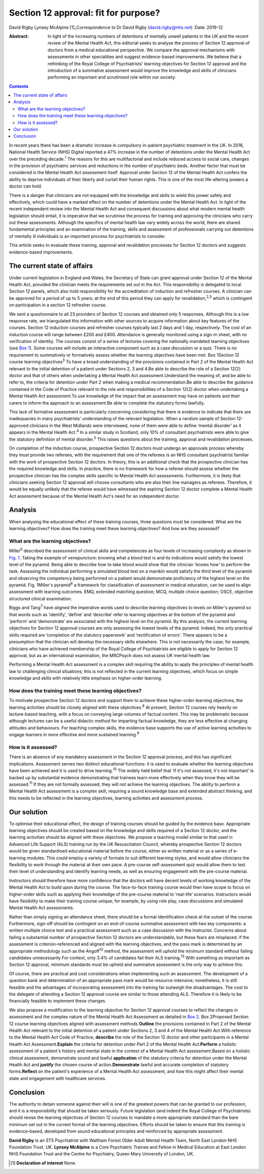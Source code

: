 =====================================
Section 12 approval: fit for purpose?
=====================================



David Rigby
Lynsey McAlpine [1]_Correspondence to Dr David Rigby
(david.rigby@nhs.net)
:Date: 2019-12

:Abstract:
   In light of the increasing numbers of detentions of mentally unwell
   patients in the UK and the recent review of the Mental Health Act,
   this editorial seeks to analyse the process of Section 12 approval of
   doctors from a medical educational perspective. We compare the
   approval mechanisms with assessments in other specialities and
   suggest evidence-based improvements. We believe that a rethinking of
   the Royal College of Psychiatrists' learning objectives for Section
   12 approval and the introduction of a summative assessment would
   improve the knowledge and skills of clinicians performing an
   important and scrutinised role within our society.


.. contents::
   :depth: 3
..

In recent years there has been a dramatic increase in compulsory
in-patient psychiatric treatment in the UK. In 2016, National Health
Service (NHS) Digital reported a 47% increase in the number of
detentions under the Mental Health Act over the preceding
decade.\ :sup:`1` The reasons for this are multifactorial and include
reduced access to social care, changes in the provision of psychiatric
services and reductions in the number of psychiatric beds. Another
factor that must be considered is the Mental Health Act assessment
itself. Approval under Section 12 of the Mental Health Act confers the
ability to deprive individuals of their liberty and curtail their human
rights. This is one of the most life-altering powers a doctor can hold.

There is a danger that clinicians are not equipped with the knowledge
and skills to wield this power safely and effectively, which could have
a marked effect on the number of detentions under the Mental Health Act.
In light of the recent independent review into the Mental Health Act and
consequent discussions about what modern mental health legislation
should entail, it is imperative that we scrutinise the process for
training and approving the clinicians who carry out these assessments.
Although the specifics of mental health law vary widely across the
world, there are shared fundamental principles and an examination of the
training, skills and assessment of professionals carrying out detentions
of mentally ill individuals is an important process for psychiatrists to
consider.

This article seeks to evaluate these training, approval and revalidation
processes for Section 12 doctors and suggests evidence-based
improvements.

.. _sec1:

The current state of affairs
============================

Under current legislation in England and Wales, the Secretary of State
can grant approval under Section 12 of the Mental Health Act, provided
the clinician meets the requirements set out in the Act. This
responsibility is delegated to local Section 12 panels, which also hold
responsibility for the accreditation of induction and refresher courses.
A clinician can be approved for a period of up to 5 years; at the end of
this period they can apply for revalidation,\ :sup:`2,3` which is
contingent on participation in a section 12 refresher course.

We sent a questionnaire to all 23 providers of Section 12 courses and
obtained only 5 responses. Although this is a low response rate, we
triangulated this information with other sources to acquire information
about key features of the courses. Section 12 induction courses and
refresher courses typically last 2 days and 1 day, respectively. The
cost of an induction course will range between £200 and £400. Attendance
is generally monitored using a sign-in sheet, with no verification of
identity. The courses consist of a series of lectures covering the
nationally mandated learning objectives (see `Box 1 <#BOX1>`__). Some
courses will include an interactive component such as a case discussion
or a quiz. There is no requirement to summatively or formatively assess
whether the learning objectives have been met. Box 1Section 12 course
learning objectives\ :sup:`3` To have a broad understanding of the
provisions contained in Part 2 of the Mental Health Act relevant to the
initial detention of a patient under Sections 2, 3 and 4.Be able to
describe the role of a Section 12(2) doctor and that of others when
undertaking a Mental Health Act assessment.Understand the meaning of,
and be able to refer to, the criteria for detention under Part 2 when
making a medical recommendation.Be able to describe the guidance
contained in the Code of Practice relevant to the role and
responsibilities of a Section 12(2) doctor when undertaking a Mental
Health Act assessment.To use knowledge of the impact that an assessment
may have on patients and their carers to inform the approach to an
assessment.Be able to complete the statutory forms lawfully.

This lack of formative assessment is particularly concerning considering
that there is evidence to indicate that there are inadequacies in many
psychiatrists' understanding of the relevant legislation. When a random
sample of Section 12-approved clinicians in the West Midlands were
interviewed, none of them were able to define ‘mental disorder’ as it
appears in the Mental Health Act.\ :sup:`4` In a similar study in
Scotland, only 10% of consultant psychiatrists were able to give the
statutory definition of mental disorder.\ :sup:`5` This raises questions
about the training, approval and revalidation processes.

On completion of the induction course, prospective Section 12 doctors
must undergo an approvals process whereby they must provide two
referees, with the requirement that one of the referees is an NHS
consultant psychiatrist familiar with the work of prospective Section 12
doctors. In theory, this is an additional check that the prospective
clinician has the required knowledge and skills. In practice, there is
no framework for how a referee should assess whether the prospective
clinician has the complex skills specific to Mental Health Act
assessments. Furthermore, it is likely that clinicians seeking Section
12 approval will choose consultants who are also their line managers as
referees. Therefore, it would be equally unlikely that the referee would
have witnessed the aspiring Section 12 doctor complete a Mental Health
Act assessment because of the Mental Health Act's need for an
independent doctor.

.. _sec2:

Analysis
========

When analysing the educational effect of these training courses, three
questions must be considered: What are the learning objectives? How does
the training meet these learning objectives? And how are they assessed?

.. _sec2-1:

What are the learning objectives?
---------------------------------

Miller\ :sup:`6` described the assessment of clinical skills and
competencies as four levels of increasing complexity as shown in `Fig.
1 <#fig01>`__. Taking the example of venepuncture: knowing what a blood
test is and its indications would satisfy the lowest level of the
pyramid. Being able to describe how to take blood would show that the
clinician ‘knows how’ to perform the task. Assessing the individual
performing a simulated blood test on a manikin would satisfy the third
level of the pyramid and observing the competency being performed on a
patient would demonstrate proficiency of the highest level on the
pyramid. Fig. 1Miller's pyramid\ :sup:`6` a framework for classification
of assessment in medical education, can be used to align assessment with
learning outcomes. EMQ, extended matching question; MCQ, multiple choice
question; OSCE, objective structured clinical examination.

Biggs and Tang\ :sup:`7` have aligned the imperative words used to
describe learning objectives to levels on Miller's pyramid so that words
such as ‘identify’, ‘define’ and ‘describe’ refer to learning objectives
at the bottom of the pyramid and ‘perform’ and ‘demonstrate’ are
associated with the highest level on the pyramid. By this analysis, the
current learning objectives for Section 12 approval courses are only
assessing the lowest levels of the pyramid. Indeed, the only practical
skills required are ‘completion of the statutory paperwork’ and
‘rectification of errors’. There appears to be a presumption that the
clinician will develop the necessary skills elsewhere. This is not
necessarily the case; for example, clinicians who have achieved
membership of the Royal College of Psychiatrists are eligible to apply
for Section 12 approval, but as an international examination, the
MRCPsych does not assess UK mental health law.

Performing a Mental Health Act assessment is a complex skill requiring
the ability to apply the principles of mental health law to challenging
clinical situations; this is not reflected in the current learning
objectives, which focus on simple knowledge and skills with relatively
little emphasis on higher-order learning.

.. _sec2-2:

How does the training meet these learning objectives?
-----------------------------------------------------

To motivate prospective Section 12 doctors and support them to achieve
these higher-order learning objectives, the learning activities should
be closely aligned with these objectives.\ :sup:`8` At present, Section
12 courses rely heavily on lecture-based teaching, with a focus on
conveying large volumes of factual content. This may be problematic
because although lectures can be a useful didactic method for imparting
factual knowledge, they are less effective at changing attitudes and
behaviours. For teaching complex skills, the evidence base supports the
use of active learning activities to engage learners in more effective
and more sustained learning.\ :sup:`9`

.. _sec2-3:

How is it assessed?
-------------------

There is an absence of any mandatory assessment in the Section 12
approval process, and this has significant implications. Assessment
serves two distinct educational functions: it is used to evaluate
whether the learning objectives have been achieved and it is used to
drive learning.\ :sup:`10` The widely held belief that ‘if it's not
assessed, it's not important’ is backed up by substantial evidence
demonstrating that trainees learn more effectively when they know they
will be assessed.\ :sup:`11` If they are not formally assessed, they
will not achieve the learning objectives. The ability to perform a
Mental Health Act assessment is a complex skill, requiring a sound
knowledge base and extended abstract thinking, and this needs to be
reflected in the learning objectives, learning activities and assessment
process.

.. _sec3:

Our solution
============

To optimise their educational effect, the design of training courses
should be guided by the evidence base. Appropriate learning objectives
should be created based on the knowledge and skills required of a
Section 12 doctor, and the learning activities should be aligned with
these objectives. We propose a teaching model similar to that used in
Advanced Life Support (ALS) training run by the UK Resuscitation
Council, whereby prospective Section 12 doctors would be given
standardised educational material before the course, either as written
material or as a series of e-learning modules. This could employ a
variety of formats to suit different learning styles, and would allow
clinicians the flexibility to work through the material at their own
pace. A pre-course self-assessment quiz would allow them to test their
level of understanding and identify learning needs, as well as ensuring
engagement with the pre-course material.

Instructors should therefore have more confidence that the doctors will
have decent levels of working knowledge of the Mental Health Act to
build upon during the course. The face-to-face training course would
then have scope to focus on higher-order skills such as applying their
knowledge of the pre-course material to ‘real-life’ scenarios.
Instructors would have flexibility to make their training course unique;
for example, by using role play, case discussions and simulated Mental
Health Act assessments.

Rather than simply signing an attendance sheet, there should be a formal
identification check at the outset of the course. Furthermore, sign-off
should be contingent on an end-of-course summative assessment with two
key components: a written multiple choice test and a practical
assessment such as a case discussion with the instructor. Concerns about
failing a substantial number of prospective Section 12 doctors are
understandable, but these fears are misplaced: if the assessment is
criterion-referenced and aligned with the learning objectives, and the
pass mark is determined by an appropriate methodology such as the
Angoff\ :sup:`12` method, the assessment will uphold the minimum
standard without failing candidates unnecessarily For context, only 3.4%
of candidates fail their ALS training.\ :sup:`13` With something as
important as Section 12 approval, minimum standards must be upheld and
summative assessment is the only way to achieve this.

Of course, there are practical and cost considerations when implementing
such an assessment. The development of a question bank and determination
of an appropriate pass mark would be resource-intensive; nonetheless, it
is still feasible and the advantages of incorporating assessment into
the training far outweigh the disadvantages. The cost to the delegate of
attending a Section 12 approval course are similar to those attending
ALS. Therefore it is likely to be financially feasible to implement
these changes.

We also propose a modification to the learning objective for Section 12
approval courses to reflect the changes in assessment and the complex
nature of the Mental Health Act Assessment as detailed in `Box
2 <#BOX2>`__. Box 2Proposed Section 12 course learning objectives
aligned with assessment methods **Outline** the provisions contained in
Part 2 of the Mental Health Act relevant to the initial detention of a
patient under Sections 2, 3 and 4 of the Mental Health Act.With
reference to the Mental Health Act Code of Practice, **describe** the
role of the Section 12 doctor and other participants in a Mental Health
Act Assessment.\ **Explain** the criteria for detention under Part 2 of
the Mental Health Act.\ **Perform** a holistic assessment of a patient's
history and mental state in the context of a Mental Health Act
assessment.Based on a holistic clinical assessment, demonstrate sound
and lawful **application** of the statutory criteria for detention under
the Mental Health Act and **justify** the chosen course of
action.\ **Demonstrate** lawful and accurate completion of statutory
forms.\ **Reflect** on the patient's experience of a Mental Health Act
assessment, and how this might affect their mental state and engagement
with healthcare services.

.. _sec4:

Conclusion
==========

The authority to detain someone against their will is one of the
greatest powers that can be granted to our profession, and it is a
responsibility that should be taken seriously. Future legislation (and
indeed the Royal College of Psychiatrists) should revise the learning
objectives of Section 12 courses to mandate a more appropriate standard
than the bare minimum set out in the current format of the learning
objectives. Efforts should be taken to ensure that this training is
evidence-based, developed from sound educational principles and
reinforced by appropriate assessment.

**David Rigby** is an ST5 Psychiatrist with Waltham Forest Older Adult
Mental Health Team, North East London NHS Foundation Trust, UK. **Lynsey
McAlpine** is a Core Psychiatric Trainee and Fellow in Medical Education
at East London NHS Foundation Trust and the Centre for Psychiatry, Queen
Mary University of London, UK.

.. [1]
   **Declaration of interest** None.
